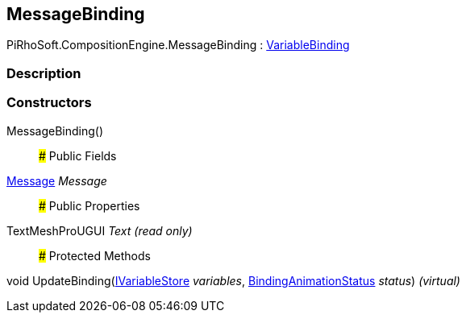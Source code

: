 [#reference/message-binding]

## MessageBinding

PiRhoSoft.CompositionEngine.MessageBinding : <<reference/variable-binding.html,VariableBinding>>

### Description

### Constructors

MessageBinding()::

### Public Fields

<<reference/message.html,Message>> _Message_::

### Public Properties

TextMeshProUGUI _Text_ _(read only)_::

### Protected Methods

void UpdateBinding(<<reference/i-variable-store.html,IVariableStore>> _variables_, <<reference/binding-animation-status.html,BindingAnimationStatus>> _status_) _(virtual)_::